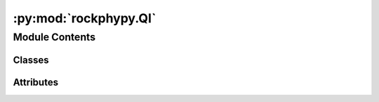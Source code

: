 :py:mod:`rockphypy.QI`
======================

.. py:module:: rockphypy.QI


Module Contents
---------------

Classes
~~~~~~~

.. autoapisummary::

   rockphypy.QI.QI




Attributes
~~~~~~~~~~

.. autoapisummary::

   rockphypy.QI.cmap_sand
   rockphypy.QI.cmap_kde
   rockphypy.QI.cmap_cem


.. py:data:: cmap_sand

   

.. py:data:: cmap_kde

   

.. py:data:: cmap_cem

   

.. py:class:: QI(Vp, phi, **kwargs)

   Useful functionalities for quantitative intepretation and relevant tasks.


   initialize the parameters for various QI plots. e.g., phi,den,Vsh,eff_stress, TVD can be given depending on required the input parameters to the plot funtion.

   :param Vp: p wave velocity
   :type Vp: array
   :param phi: porosity
   :type phi: array















   ..
       !! processed by numpydoc !!

   .. py:method:: matrix_modulus(vsh, phi_c, phi_0, M_sh, M_g, M_c)
      :staticmethod:

      
      Calculate the modulus of rock matrix as a function of porosity variation caused by cementation, Note that the rock matrix contains everything excluding pore space.

      :param vsh: bulk volume fraction of shale, can be derived from well log.
      :type vsh: float
      :param phi_c: critical porosity
      :type phi_c: float
      :param phi_0: static porosity during cementation ranging between 0.4 to 0 should be phi when phi is an array of porosity
      :type phi_0: float or array
      :param M_sh: modulus of shale
      :type M_sh: float
      :param M_g: modulus of grain material
      :type M_g: float
      :param M_c: modulus of cement
      :type M_c: float

      :returns: *float or array* -- M_mat: updated matrix modulus















      ..
          !! processed by numpydoc !!

   .. py:method:: den_matrix(vsh, phi_c, phi_0, den_sh, den_g, den_c)
      :staticmethod:

      
      Calculate the matrix density as a function of porosity variation caused by cementation.

      :param vsh: bulk volume fraction of shale, can be derived from well log.
      :type vsh: float
      :param phi_c: critical porosity
      :type phi_c: float
      :param phi_0: static porosity during cementation ranging between 0.4 to 0 should be phi when phi is an array of porosity
      :type phi_0: float or array
      :param den_sh: density of the clay
      :type den_sh: float
      :param den_g: density of the grain
      :type den_g: float
      :param den_c: density of the cement
      :type den_c: float

      :returns: *float or array* -- den_mat: updated matrix density















      ..
          !! processed by numpydoc !!

   .. py:method:: screening(Dqz, Kqz, Gqz, Dsh, Ksh, Gsh, Dc, Kc, Gc, Db, Kb, phib_p, phi_c, sigma, vsh, scheme, f, Cn)
      :staticmethod:

      
      compute elastic bounds used for rock physics screening, the lower bound is computed using friable sand model, and the upper bound is contact cement model blend with increasing cement model.

      :param K0: Bulk modulus of grain material in GPa
      :type K0: float
      :param G0: Shear modulus of grain material in GPa
      :type G0: float
      :param Dqz: Density of the grain. not limited to quartz grain
      :type Dqz: float
      :param Kqz: Bulk modulus of grain material in GPa
      :type Kqz: float
      :param Gqz: Shear modulus of grain material in GPa
      :type Gqz: float
      :param Dsh: density the clay
      :type Dsh: float
      :param Ksh: bulk modulus of the clay
      :type Ksh: float
      :param Gsh: shear modulus of the clay
      :type Gsh: float
      :param Dc: density of the cement
      :type Dc: float
      :param Kc: Bulk modulus of cement
      :type Kc: float
      :param Gc: Shear modulus of cement
      :type Gc: float
      :param Db: density of the pore fluid
      :type Db: float
      :param Kb: bulk modulus of the pore fluid
      :type Kb: float
      :param phib_p: adjusted high porosity end memeber
      :type phib_p: float
      :param phic: Critical Porosity
      :type phic: float
      :param sigma: effective stress
      :type sigma: float or array-like
      :param vsh: _description_
      :type vsh: _type_
      :param scheme:
                     Scheme of cement deposition
                             1=cement deposited at grain contacts
                             2=cement deposited at grain surfaces
      :type scheme: int
      :param f:
                reduced shear factor between 0 and 1
                    0=dry pack with inifinitely rough spheres;
                    1=dry pack with infinitely smooth spheres
      :type f: float
      :param Cn: coordination number
      :type Cn: float

      :returns: *array* -- phi,vp1,vp2,vp3,vs1,vs2,vs3: porosity and velocities required for elastic diagnostics bounds















      ..
          !! processed by numpydoc !!

   .. py:method:: screening_plot(phi, vp1, vp2, vp3, cmap=cmap_sand)

      
      plot the rock physics screening crossplot

      :param phi: porosity
      :type phi: array
      :param vp1: lower bound velocities modeled using friable sandstone model by default .
      :type vp1: array
      :param vp2: upper bound velocities modeled using MUSH model by default.
      :type vp2: array
      :param vp3: upper bound velocities modeled using contact cement model by default.
      :type vp3: array
      :param cmap: colormap, can be default colormaps in matplotlib, by default using the customized colormap: cmap_sand
      :type cmap: string, optional

      :returns: *object* -- elastic bounds plot used for rock physics screening















      ..
          !! processed by numpydoc !!

   .. py:method:: normalize(density)
      :staticmethod:

      
      normalize the kde with respect to the maximum value and map value to 0-1
















      ..
          !! processed by numpydoc !!

   .. py:method:: kde_plot(phi, v1, v2, v3, cmap=cmap_kde, vels='Vp', n=64)

      
      plot field data or measurements as 2D probability density functions in the elastic bounds cross plot

      :param phi: porosity
      :type phi: array
      :param vp1: lower bound velocities modeled using friable sandstone model by default .
      :type vp1: array
      :param vp2: upper bound velocities modeled using MUSH model by default.
      :type vp2: array
      :param vp3: upper bound velocities modeled using contact cement model by default.
      :type vp3: array
      :param cmap: colormap, can be default colormaps in matplotlib, by default using the customized colormap: cmap_kde
      :type cmap: string, optional
      :param vels: choose either P wave or S wave velocity for plotting, by default 'Vp'
      :type vels: str, optional
      :param n: grid parameter used in KDE-diffusion, by default 64
      :type n: int, optional

      :returns: *object* -- KDE plot with elastic bounds















      ..
          !! processed by numpydoc !!

   .. py:method:: cst_vels(phi_b, K0, D0, G0, phi, phi_c, Cn, Kc, Gc, Db, Kb, scheme, vsh, Dsh, Dqz, Dc)
      :staticmethod:

      
      compute velocities using constant cement model at different cement amounts

      :param phi_b: adjusted porosity for constant cemnet model
      :type phi_b: float
      :param K0: Bulk modulus of grain material in GPa
      :type K0: float
      :param D0: Density of grain material
      :type D0: float
      :param G0: Shear modulus of grain material in GPa
      :type G0: float
      :param phi: porosity
      :type phi: float
      :param phi_c: Critical Porosity
      :type phi_c: float
      :param Cn: critical porosity
      :type Cn: float
      :param Kc: Bulk modulus of cement
      :type Kc: float
      :param Gc: Shear modulus of cement
      :type Gc: float
      :param Db: density of the pore fluid
      :type Db: float
      :param Kb: bulk modulus of the pore fluid
      :type Kb: float
      :param scheme:
                     Scheme of cement deposition
                             1=cement deposited at grain contacts
                             2=cement deposited at grain surfaces
      :type scheme: int
      :param vsh: shale content
      :type vsh: float
      :param Dsh: density the clay
      :type Dsh: float
      :param Dqz: Density of the grain. not limited to quartz grain
      :type Dqz: float
      :param Dc: density of the cement
      :type Dc: float

      :returns: *array* -- vp,vs: velocities given by constant cement model















      ..
          !! processed by numpydoc !!

   .. py:method:: cst_plot(Dqz, Kqz, Gqz, Dsh, Ksh, Gsh, Dc, Kc, Gc, Db, Kb, phib, phib_p, phi_c, sigma, vsh, Cn, scheme, f)
      :staticmethod:

      
      Diagnostic plot with constant cement model lines

      :param Dqz: Density of the grain. not limited to quartz grain
      :type Dqz: float
      :param Kqz: Bulk modulus of grain material in GPa
      :type Kqz: float
      :param Gqz: Shear modulus of grain material in GPa
      :type Gqz: float
      :param Dsh: density the clay
      :type Dsh: float
      :param Ksh: bulk modulus of the clay
      :type Ksh: float
      :param Gsh: shear modulus of the clay
      :type Gsh: float
      :param Dc: density of the cement
      :type Dc: float
      :param Kc: Bulk modulus of cement
      :type Kc: float
      :param Gc: Shear modulus of cement
      :type Gc: float
      :param Db: density of the pore fluid
      :type Db: float
      :param Kb: bulk modulus of the pore fluid
      :type Kb: float
      :param phib: adjusted high porosity end memeber for constant cement model
      :type phib: float
      :param phib_p: posoities used to drawing the constant cement lines
      :type phib_p: array or list
      :param phi_c: Critical Porosity
      :type phi_c: float
      :param sigma: effective stress
      :type sigma: float
      :param vsh: shale content
      :type vsh: float
      :param Cn: coordination number
      :type Cn: float
      :param scheme:
                     Scheme of cement deposition
                             1=cement deposited at grain contacts
                             2=cement deposited at grain surfaces
      :type scheme: int
      :param f:
                reduced shear factor between 0 and 1
                    0=dry pack with inifinitely rough spheres;
                    1=dry pack with infinitely smooth spheres
      :type f: float

      :returns: *object* -- fig,ax: constant cement diagnostic plot















      ..
          !! processed by numpydoc !!

   .. py:method:: cal_v_const(Dqz, Kqz, Gqz, Dsh, Ksh, Gsh, Dc, Kc, Gc, Db, Kb, phi_b, phi_c, vsh, phi, scheme)
      :staticmethod:

      
      input real data porosity and caculate the theoretical constant cement model velocity value.  Note: input porosity cannot be zero, otherwise the returned velocities are Nan.

      :param Dqz: Density of the grain. not limited to quartz grain
      :type Dqz: float
      :param Kqz: Bulk modulus of grain material in GPa
      :type Kqz: float
      :param Gqz: Shear modulus of grain material in GPa
      :type Gqz: float
      :param Dsh: density the clay
      :type Dsh: float
      :param Ksh: bulk modulus of the clay
      :type Ksh: float
      :param Gsh: shear modulus of the clay
      :type Gsh: float
      :param Dc: density of the cement
      :type Dc: float
      :param Kc: Bulk modulus of cement
      :type Kc: float
      :param Gc: Shear modulus of cement
      :type Gc: float
      :param Db: density of the pore fluid
      :type Db: float
      :param Kb: bulk modulus of the pore fluid
      :type Kb: float
      :param phi_b: _description_
      :type phi_b: _type_
      :param phi_c: Critical Porosity
      :type phi_c: float
      :param vsh: shale content
      :type vsh: float
      :param phi: porosity
      :type phi: array
      :param scheme:
                     Scheme of cement deposition
                             1=cement deposited at grain contacts
                             2=cement deposited at grain surfaces
      :type scheme: int

      :returns: *array* -- vp,vs: constant cement velocities















      ..
          !! processed by numpydoc !!

   .. py:method:: estimate_cem(vcem_seeds, Kqz, Gqz, Ksh, Gsh, phi_c, Cn, Kc, Gc, Db, Kb, scheme, vsh, Dsh, Dqz, Dc)

      
      Estimate cement amount for well log data using constant cement model crossplot.

      :param vcem_seeds: some predefined values at which constant cement lines are calculated
      :type vcem_seeds: array or list
      :param Kqz: Bulk modulus of grain material in GPa
      :type Kqz: float
      :param Gqz: Shear modulus of grain material in GPa
      :type Gqz: float
      :param Ksh: bulk modulus of the clay
      :type Ksh: float
      :param Gsh: shear modulus of the clay
      :type Gsh: float
      :param phi_c: Critical Porosity
      :type phi_c: float
      :param Cn: coordination number
      :type Cn: float
      :param Kc: Bulk modulus of cement
      :type Kc: float
      :param Gc: Shear modulus of cement
      :type Gc: float
      :param Db: density of the pore fluid
      :type Db: float
      :param Kb: bulk modulus of the pore fluid
      :type Kb: float
      :param scheme:
                     Scheme of cement deposition
                             1=cement deposited at grain contacts
                             2=cement deposited at grain surfaces
      :type scheme: int
      :param vsh: shale content
      :type vsh: float
      :param Dsh: density the clay
      :type Dsh: float
      :param Dqz: Density of the grain. not limited to quartz grain
      :type Dqz: float
      :param Dc: density of the cement
      :type Dc: float

      :returns: *array* -- cement amount estimation for each well log data points















      ..
          !! processed by numpydoc !!

   .. py:method:: cement_diag_plot(vcem, Dqz, Kqz, Gqz, Dsh, Ksh, Gsh, Dc, Kc, Gc, Db, Kb, phib, phib_p, phi_c, sigma, vsh, Cn, scheme, f)

      
      _summary_

      :param vcem: _description_
      :type vcem: _type_
      :param Dqz: Density of the grain. not limited to quartz grain
      :type Dqz: float
      :param Kqz: Bulk modulus of grain material in GPa
      :type Kqz: float
      :param Gqz: Shear modulus of grain material in GPa
      :type Gqz: float
      :param Dsh: density the clay
      :type Dsh: float
      :param Ksh: bulk modulus of the clay
      :type Ksh: float
      :param Gsh: shear modulus of the clay
      :type Gsh: float
      :param Dc: density of the cement
      :type Dc: float
      :param Kc: Bulk modulus of cement
      :type Kc: float
      :param Gc: Shear modulus of cement
      :type Gc: float
      :param Db: density of the pore fluid
      :type Db: float
      :param Kb: bulk modulus of the pore fluid
      :type Kb: float
      :param phib: adjusted high porosity end memeber for constant cement model
      :type phib: float
      :param phib_p: posoities used to drawing the constant cement lines
      :type phib_p: array or list
      :param phi_c: Critical Porosity
      :type phi_c: float
      :param sigma: effective stress
      :type sigma: float or array-like
      :param vsh: shale content
      :type vsh: float
      :param Cn: coordination number
      :type Cn: float
      :param scheme:
                     Scheme of cement deposition
                             1=cement deposited at grain contacts
                             2=cement deposited at grain surfaces
      :type scheme: int
      :param f:
                reduced shear factor between 0 and 1
                    0=dry pack with inifinitely rough spheres;
                    1=dry pack with infinitely smooth spheres
      :type f: float

      :returns: *object* -- cross plot for cement estimation















      ..
          !! processed by numpydoc !!

   .. py:method:: plot_rpt(Kdry, Gdry, K0, D0, Kb, Db, Khc, Dhc, phi, sw)
      :staticmethod:

      
      Create RPT plot given computed Impedance and Vp/Vs ratio.

      :param Kdry: effective bulk modulus given by rock physics model
      :type Kdry: float or array
      :param Gdry: effective shear modulus given by rock physics model
      :type Gdry: float or array
      :param K0: bulk modulus of grain
      :type K0: float
      :param D0: density of grain
      :type D0: float
      :param Kb: bulk moduluf of brine
      :type Kb: float
      :param Db: density of brine
      :type Db: float
      :param Khc: bulk modulus of HC
      :type Khc: float
      :param Dhc: density of HC
      :type Dhc: float
      :param phi: porosity
      :type phi: float or array
      :param sw: water saturation
      :type sw: float or array

      :returns: **python onject** (*fig*) -- rpt plot















      ..
          !! processed by numpydoc !!


